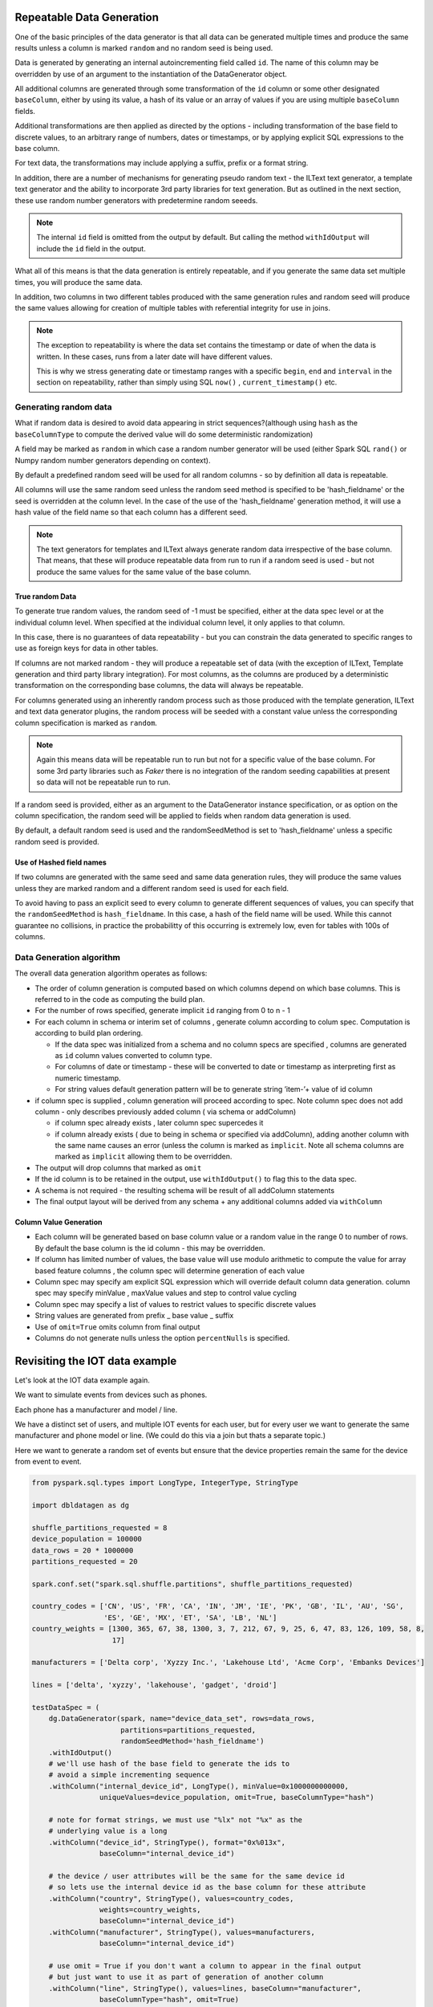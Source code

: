 .. Databricks Labs Data Generator documentation master file, created by
   sphinx-quickstart on Sun Jun 21 10:54:30 2020.

Repeatable Data Generation
==========================

One of the basic principles of the data generator is that all data can be generated multiple times and
produce the same results unless a column is marked ``random`` and no random seed is being used.

Data is generated by generating an internal autoincrementing field called ``id``. The name of this column may be
overridden by use of an argument to the instantiation of the DataGenerator object.

All additional columns are generated through some transformation of the ``id`` column or some other designated
``baseColumn``, either by using its value, a hash of its value or an array of values if you are using multiple
``baseColumn`` fields.

Additional transformations are then applied as directed by the options - including
transformation of the base field to discrete values, to an arbitrary range of numbers, dates or timestamps, or by
applying explicit SQL expressions to the base column.

For text data, the transformations may include applying a suffix, prefix or a format string.

In addition, there are a number of mechanisms for generating pseudo random text - the ILText text generator,
a template text generator and the ability to incorporate 3rd party libraries for text generation.
But as outlined in the next section, these use random number generators with predetermine random seeeds.


.. note::
   The internal ``id`` field is omitted from the output by default. But calling
   the method ``withIdOutput`` will include the ``id`` field in the output.

What all of this means is that the data generation is entirely repeatable, and if you generate the same data set multiple
times, you will produce the same data.

In addition, two columns in two different tables produced with the same generation rules and random seed will produce
the same values allowing for creation of multiple tables with referential integrity for use in joins.

.. note::
   The exception to repeatability is where the data set contains the timestamp or date of when the
   data is written. In these cases, runs from a later date will have different values.

   This is why we stress generating date or timestamp ranges with a specific ``begin``, ``end`` and ``interval``
   in the section
   on repeatability, rather than simply using SQL ``now()`` , ``current_timestamp()`` etc.


Generating random data
----------------------
What if random data is desired to avoid data appearing in strict sequences?(although using ``hash`` as
the ``baseColumnType`` to compute the derived value will do some deterministic randomization)

A field may be marked as ``random`` in which case a random number generator will be used (either Spark SQL ``rand()``
or Numpy random number generators depending on context).

By default
a predefined random seed will be used for all random columns - so by definition all data is repeatable.

All columns will use the same random seed unless the random seed method is specified to be 'hash_fieldname' or
the seed is overridden at the column level. In the case of the use of the 'hash_fieldname' generation method,
it will use a hash value of the field name so that each column has a different seed.

.. note::
   The text generators for templates and ILText always generate random data irrespective of the base column.
   That means, that these will produce repeatable data from run to run if a random seed is used - but not produce the
   same values for the same value of the base column.

True random Data
^^^^^^^^^^^^^^^^
To generate true random values, the random seed of -1 must be specified, either at the data spec level or at the
individual column level. When specified at the individual column level, it only applies to that column.

In this case,
there is no guarantees of data repeatability - but you can constrain the data generated to specific ranges to use as
foreign keys for data in other tables.

If columns are not marked random - they will produce a repeatable set of data (with the exception of ILText, Template
generation and third party library integration). For most columns, as the columns
are produced by a deterministic transformation on the corresponding base columns, the data will always be repeatable.

For columns generated using an inherently random process such as those produced with the template generation, ILText
and text data generator plugins, the random process will be seeded with a constant value unless the corresponding
column specification is marked as ``random``.

.. note::
   Again this means data will be repeatable run to run but not for a specific
   value of the base column. For some 3rd party libraries such as `Faker` there is no integration of the random seeding
   capabilities at present so data will not be repeatable run to run.

If a random seed is provided, either as an argument to the DataGenerator instance specification,
or as option on the column specification, the random seed will be applied to fields when random data generation is used.

By default, a default random seed is used and the randomSeedMethod is set to 'hash_fieldname' unless a specific
random seed is provided.

Use of Hashed field names
^^^^^^^^^^^^^^^^^^^^^^^^^
If two columns are generated with the same seed and same data generation rules, they will produce the same values
unless they are marked random and a different random seed is used for each field.

To avoid having to pass an explicit seed to every column to generate different sequences of values,
you can specify that the ``randomSeedMethod`` is ``hash_fieldname``. In this case, a hash of the field name will be used.
While this cannot guarantee no collisions, in practice the probabilitty of this occurring is extremely low, even for
tables with 100s of columns.

Data Generation algorithm
-------------------------
The overall data generation algorithm operates as follows:

* The order of column generation is computed based on which columns depend on which
  base columns. This is referred to in the code as computing the build plan.
* For the number of rows specified, generate implicit ``id`` ranging from 0 to n - 1
* For each column in schema or interim set of columns , generate column according to colum spec.
  Computation is according to build plan ordering.

  * If the data spec was initialized from a schema and no column specs are specified ,
    columns are generated as ``id`` column values converted to column type.
  * For columns of date or timestamp - these
    will be converted to date or timestamp as interpreting first as numeric timestamp.
  * For string values default generation pattern will be to generate string ’item-’+ value of id column

* if column spec is supplied , column generation will proceed according to spec.
  Note column spec does not add column - only describes previously added column
  ( via schema or addColumn)

  * if column spec already exists , later column spec supercedes it
  * if column already exists ( due to being in schema or specified via addColumn),
    adding another column with the same name causes an error (unless the column is
    marked as ``implicit``. Note all schema columns are marked as ``implicit`` allowing them
    to be overridden.
* The output will  drop columns that marked as ``omit``
* If the id column is to be retained in the output, use ``withIdOutput()`` to flag this to the data spec.
* A schema is not required - the resulting schema will be result of all addColumn statements
* The final output layout will be derived from any schema + any additional columns added via ``withColumn``

Column Value Generation
^^^^^^^^^^^^^^^^^^^^^^^
- Each column will be generated based on base column value or a random value in the range 0 to number of rows.
  By default the base column is the id column - this may be overridden.
- If column has limited number of values, the base value will use modulo arithmetic to compute the value
  for array based feature columns , the column spec will determine generation of each value
- Column spec may specify am explicit SQL expression which will override default column data generation.
  column spec may specify minValue , maxValue values and step to control value cycling
- Column spec may specify a list of values to restrict values to specific discrete values
- String values are generated from prefix _ base value _ suffix
- Use of ``omit=True`` omits column from final output
- Columns do not generate nulls unless the option ``percentNulls`` is specified.

Revisiting the IOT data example
===============================

Let's look at the IOT data example again.

We want to simulate events from devices such as phones.

Each phone has a manufacturer and model / line.

We have a distinct set of users, and multiple IOT events for each user,
but for every user we want to generate the same manufacturer and phone
model or line. (We could do this via a join but thats a separate topic.)

Here we want to generate a random set of events but ensure that the device properties remain the same for the
device from event to event.

.. code-block:: python

   from pyspark.sql.types import LongType, IntegerType, StringType

   import dbldatagen as dg

   shuffle_partitions_requested = 8
   device_population = 100000
   data_rows = 20 * 1000000
   partitions_requested = 20

   spark.conf.set("spark.sql.shuffle.partitions", shuffle_partitions_requested)

   country_codes = ['CN', 'US', 'FR', 'CA', 'IN', 'JM', 'IE', 'PK', 'GB', 'IL', 'AU', 'SG',
                    'ES', 'GE', 'MX', 'ET', 'SA', 'LB', 'NL']
   country_weights = [1300, 365, 67, 38, 1300, 3, 7, 212, 67, 9, 25, 6, 47, 83, 126, 109, 58, 8,
                      17]

   manufacturers = ['Delta corp', 'Xyzzy Inc.', 'Lakehouse Ltd', 'Acme Corp', 'Embanks Devices']

   lines = ['delta', 'xyzzy', 'lakehouse', 'gadget', 'droid']

   testDataSpec = (
       dg.DataGenerator(spark, name="device_data_set", rows=data_rows,
                        partitions=partitions_requested,
                        randomSeedMethod='hash_fieldname')
       .withIdOutput()
       # we'll use hash of the base field to generate the ids to
       # avoid a simple incrementing sequence
       .withColumn("internal_device_id", LongType(), minValue=0x1000000000000,
                   uniqueValues=device_population, omit=True, baseColumnType="hash")

       # note for format strings, we must use "%lx" not "%x" as the
       # underlying value is a long
       .withColumn("device_id", StringType(), format="0x%013x",
                   baseColumn="internal_device_id")

       # the device / user attributes will be the same for the same device id
       # so lets use the internal device id as the base column for these attribute
       .withColumn("country", StringType(), values=country_codes,
                   weights=country_weights,
                   baseColumn="internal_device_id")
       .withColumn("manufacturer", StringType(), values=manufacturers,
                   baseColumn="internal_device_id")

       # use omit = True if you don't want a column to appear in the final output
       # but just want to use it as part of generation of another column
       .withColumn("line", StringType(), values=lines, baseColumn="manufacturer",
                   baseColumnType="hash", omit=True)
       .withColumn("model_ser", IntegerType(), minValue=1, maxValue=11,
                   baseColumn="device_id",
                   baseColumnType="hash", omit=True)

       .withColumn("model_line", StringType(), expr="concat(line, '#', model_ser)",
                   baseColumn=["line", "model_ser"])
       .withColumn("event_type", StringType(),
                   values=["activation", "deactivation", "plan change",
                           "telecoms activity", "internet activity", "device error"],
                   random=True)
       .withColumn("event_ts", "timestamp",
                   begin="2020-01-01 01:00:00", end="2020-12-31 23:59:00",
                   interval="1 minute",
                   random=True)

       )

   dfTestData = testDataSpec.build()

   display(dfTestData)

- The ``withColumn`` method call for the ``internalDeviceId`` column uses the ``uniqueValues`` option to control
  the number of unique values.
- The ``withColumn`` method call for the ``manufacture`` column uses the ``baseColumn`` option to ensure we get the same
  manufacturer value for each `internalDeviceId`. This allows us to generate IOT style events  randomly, but still
  constrain properties whenever the same ``internalDeviceId`` occurs.

.. note::
   A column may be based on one or more other columns. This means the value of that column will be used as a seed for
   generating the new column. The ``baseColumnType`` option determines if the actual value , or hash of the value is
   used as the seed value.

- The ``withColumn`` method call for the ``line`` column introduces a temporary column for purposes of
  generating other columns, but through the use of the ``omit`` option, omits it from the final data set.

- To ensure deterministic matching of values such as ``country``, we base them on the internal id.

